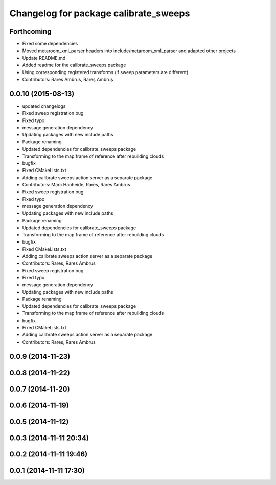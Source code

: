 ^^^^^^^^^^^^^^^^^^^^^^^^^^^^^^^^^^^^^^
Changelog for package calibrate_sweeps
^^^^^^^^^^^^^^^^^^^^^^^^^^^^^^^^^^^^^^

Forthcoming
-----------
* Fixed some dependencies
* Moved metaroom_xml_parser headers into include/metaroom_xml_parser and adapted other projects
* Update README.md
* Added readme for the calibrate_sweeps package
* Using corresponding registered transforms (if sweep parameters are different)
* Contributors: Rares Ambrus, Rareș Ambruș

0.0.10 (2015-08-13)
-------------------
* updated changelogs
* Fixed sweep registration bug
* Fixed typo
* message generation dependency
* Updating packages with new include paths
* Package renaming
* Updated dependencies for calibrate_sweeps package
* Transforming to the map frame of reference after rebuilding clouds
* bugfix
* Fixed CMakeLists.txt
* Adding calibrate sweeps action server as a separate package
* Contributors: Marc Hanheide, Rares, Rares Ambrus

* Fixed sweep registration bug
* Fixed typo
* message generation dependency
* Updating packages with new include paths
* Package renaming
* Updated dependencies for calibrate_sweeps package
* Transforming to the map frame of reference after rebuilding clouds
* bugfix
* Fixed CMakeLists.txt
* Adding calibrate sweeps action server as a separate package
* Contributors: Rares, Rares Ambrus

* Fixed sweep registration bug
* Fixed typo
* message generation dependency
* Updating packages with new include paths
* Package renaming
* Updated dependencies for calibrate_sweeps package
* Transforming to the map frame of reference after rebuilding clouds
* bugfix
* Fixed CMakeLists.txt
* Adding calibrate sweeps action server as a separate package
* Contributors: Rares, Rares Ambrus

0.0.9 (2014-11-23)
------------------

0.0.8 (2014-11-22)
------------------

0.0.7 (2014-11-20)
------------------

0.0.6 (2014-11-19)
------------------

0.0.5 (2014-11-12)
------------------

0.0.3 (2014-11-11 20:34)
------------------------

0.0.2 (2014-11-11 19:46)
------------------------

0.0.1 (2014-11-11 17:30)
------------------------
